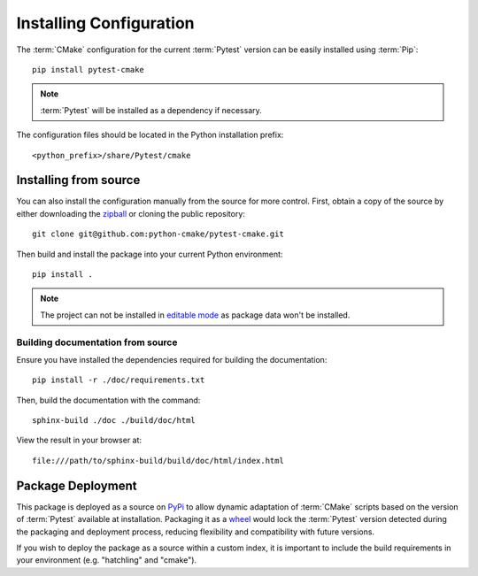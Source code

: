 .. _installing:

************************
Installing Configuration
************************

.. highlight:: bash

The :term:`CMake` configuration for the current :term:`Pytest` version can be
easily installed using :term:`Pip`::

    pip install pytest-cmake

.. note::

    :term:`Pytest` will be installed as a dependency if necessary.

The configuration files should be located in the Python installation prefix::

    <python_prefix>/share/Pytest/cmake

.. seealso:: :ref:`integration`

.. _installing/source:

Installing from source
======================

You can also install the configuration manually from the source for more
control. First, obtain a copy of the source by either downloading the
`zipball <https://github.com/python-cmake/pytest-cmake/archive/main.zip>`_ or
cloning the public repository::

    git clone git@github.com:python-cmake/pytest-cmake.git

Then build and install the package into your current Python environment::

    pip install .

.. note::

    The project can not be installed in `editable mode
    <https://pip.pypa.io/en/stable/topics/local-project-installs/#editable-installs>`_
    as package data won't be installed.

.. _installing/source/doc:

Building documentation from source
----------------------------------

Ensure you have installed the dependencies required for building the
documentation::

    pip install -r ./doc/requirements.txt

Then, build the documentation with the command::

    sphinx-build ./doc ./build/doc/html

View the result in your browser at::

    file:///path/to/sphinx-build/build/doc/html/index.html

.. _installing/deployment:

Package Deployment
==================

This package is deployed as a source on `PyPi <https://pypi.org/project/pytest-cmake/>`_
to allow dynamic adaptation of :term:`CMake` scripts based on the version of :term:`Pytest`
available at installation. Packaging it as a
`wheel <https://packaging.python.org/en/latest/specifications/binary-distribution-format>`_
would lock the :term:`Pytest` version detected during the packaging and deployment process,
reducing flexibility and compatibility with future versions.

If you wish to deploy the package as a source within a custom index, it is important to include
the build requirements in your environment (e.g. "hatchling" and "cmake").

.. seealso:: `Package Formats <https://packaging.python.org/en/latest/discussions/package-formats>`_
